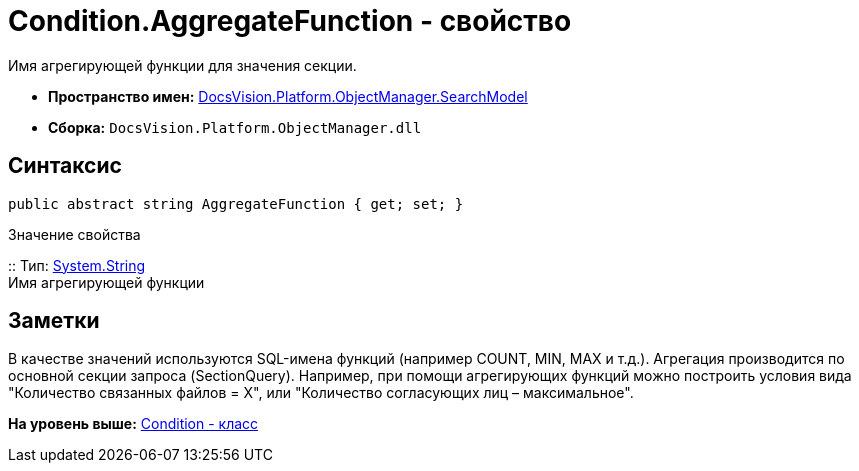 = Condition.AggregateFunction - свойство

Имя агрегирующей функции для значения секции.

* [.keyword]*Пространство имен:* xref:SearchModel_NS.adoc[DocsVision.Platform.ObjectManager.SearchModel]
* [.keyword]*Сборка:* [.ph .filepath]`DocsVision.Platform.ObjectManager.dll`

== Синтаксис

[source,pre,codeblock,language-csharp]
----
public abstract string AggregateFunction { get; set; }
----

Значение свойства

::
  Тип: http://msdn.microsoft.com/ru-ru/library/system.string.aspx[System.String]
  +
  Имя агрегирующей функции

== Заметки

В качестве значений используются SQL-имена функций (например COUNT, MIN, MAX и т.д.). Агрегация производится по основной секции запроса (SectionQuery). Например, при помощи агрегирующих функций можно построить условия вида "Количество связанных файлов = X", или "Количество согласующих лиц – максимальное".

*На уровень выше:* xref:../../../../../api/DocsVision/Platform/ObjectManager/SearchModel/Condition_CL.adoc[Condition - класс]
